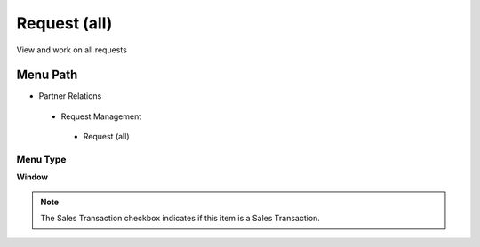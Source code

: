 
.. _functional-guide/menu/requestall:

=============
Request (all)
=============

View and work on all requests

Menu Path
=========


* Partner Relations

 * Request Management

  * Request (all)

Menu Type
---------
\ **Window**\ 

.. note::
    The Sales Transaction checkbox indicates if this item is a Sales Transaction.


.. seealso::
    :ref:`functional-guidewindow-requestall`
